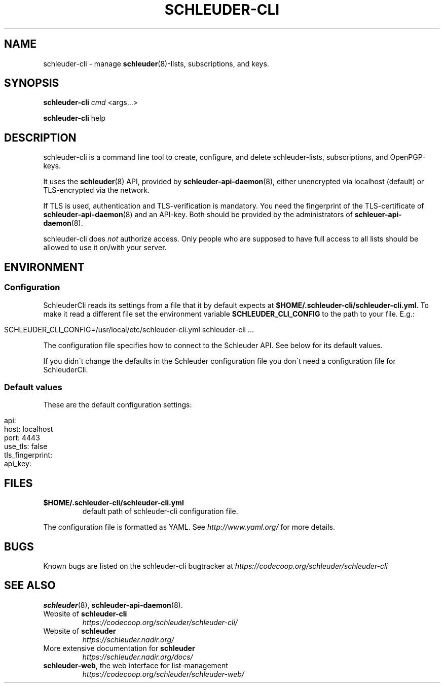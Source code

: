 .\" generated with Ronn/v0.7.3
.\" http://github.com/rtomayko/ronn/tree/0.7.3
.
.TH "SCHLEUDER\-CLI" "8" "November 2016" "" ""
.
.SH "NAME"
schleuder\-cli \- manage \fBschleuder\fR(8)\-lists, subscriptions, and keys\.
.
.SH "SYNOPSIS"
\fBschleuder\-cli\fR \fIcmd\fR <args\.\.\.>
.
.P
\fBschleuder\-cli\fR help
.
.SH "DESCRIPTION"
schleuder\-cli is a command line tool to create, configure, and delete schleuder\-lists, subscriptions, and OpenPGP\-keys\.
.
.P
It uses the \fBschleuder\fR(8) API, provided by \fBschleuder\-api\-daemon\fR(8), either unencrypted via localhost (default) or TLS\-encrypted via the network\.
.
.P
If TLS is used, authentication and TLS\-verification is mandatory\. You need the fingerprint of the TLS\-certificate of \fBschleuder\-api\-daemon\fR(8) and an API\-key\. Both should be provided by the administrators of \fBschleuer\-api\-daemon\fR(8)\.
.
.P
schleuder\-cli does \fInot\fR authorize access\. Only people who are supposed to have full access to all lists should be allowed to use it on/with your server\.
.
.SH "ENVIRONMENT"
.
.SS "Configuration"
SchleuderCli reads its settings from a file that it by default expects at \fB$HOME/\.schleuder\-cli/schleuder\-cli\.yml\fR\. To make it read a different file set the environment variable \fBSCHLEUDER_CLI_CONFIG\fR to the path to your file\. E\.g\.:
.
.IP "" 4
.
.nf

SCHLEUDER_CLI_CONFIG=/usr/local/etc/schleuder\-cli\.yml schleuder\-cli \.\.\.
.
.fi
.
.IP "" 0
.
.P
The configuration file specifies how to connect to the Schleuder API\. See below for its default values\.
.
.P
If you didn\'t change the defaults in the Schleuder configuration file you don\'t need a configuration file for SchleuderCli\.
.
.SS "Default values"
These are the default configuration settings:
.
.IP "" 4
.
.nf

api:
  host: localhost
  port: 4443
  use_tls: false
  tls_fingerprint:
api_key:
.
.fi
.
.IP "" 0
.
.SH "FILES"
.
.TP
\fB$HOME/\.schleuder\-cli/schleuder\-cli\.yml\fR
default path of schleuder\-cli configuration file\.
.
.P
The configuration file is formatted as YAML\. See \fIhttp://www\.yaml\.org/\fR for more details\.
.
.SH "BUGS"
Known bugs are listed on the schleuder\-cli bugtracker at \fIhttps://codecoop\.org/schleuder/schleuder\-cli\fR
.
.SH "SEE ALSO"
\fBschleuder\fR(8), \fBschleuder\-api\-daemon\fR(8)\.
.
.TP
Website of \fBschleuder\-cli\fR
\fIhttps://codecoop\.org/schleuder/schleuder\-cli/\fR
.
.TP
Website of \fBschleuder\fR
\fIhttps://schleuder\.nadir\.org/\fR
.
.TP
More extensive documentation for \fBschleuder\fR
\fIhttps://schleuder\.nadir\.org/docs/\fR
.
.TP
\fBschleuder\-web\fR, the web interface for list\-management
\fIhttps://codecoop\.org/schleuder/schleuder\-web/\fR

